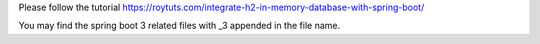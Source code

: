 Please follow the tutorial https://roytuts.com/integrate-h2-in-memory-database-with-spring-boot/

You may find the spring boot 3 related files with _3 appended in the file name.
